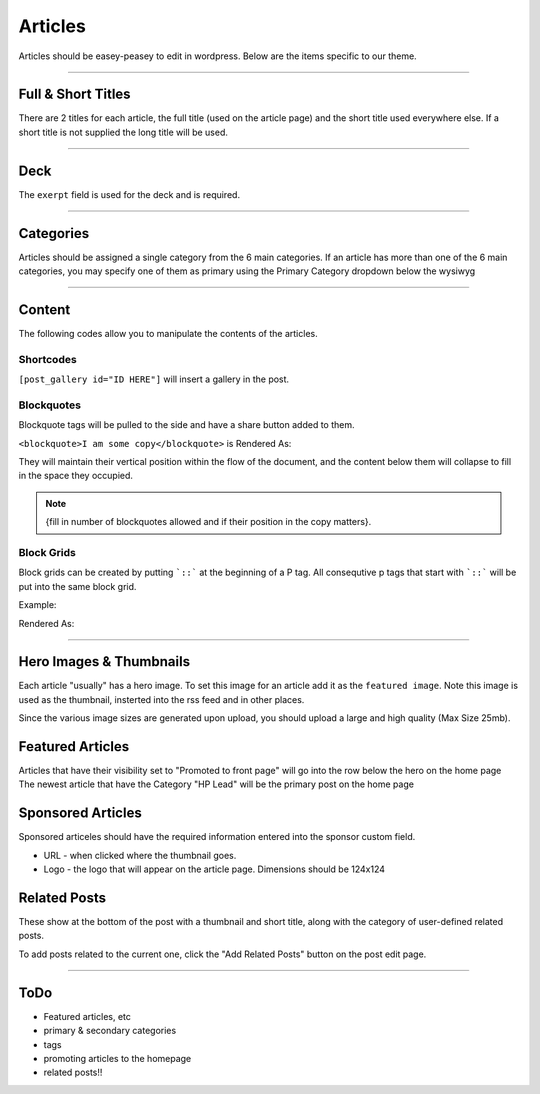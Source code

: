 .. This Source Code Form is subject to the terms of the Mozilla Public
.. License, v. 2.0. If a copy of the MPL was not distributed with this
.. file, You can obtain one at http://mozilla.org/MPL/2.0/.


==========
Articles
==========

Articles should be easey-peasey to edit in wordpress. Below are the items specific to our theme.

------------


Full & Short Titles
-------------------

There are 2 titles for each article, the full title (used on the article page) and the short title
used everywhere else. If a short title is not supplied the long title will be used.

------------

Deck
----

The ``exerpt`` field is used for the deck and is required.

------------

Categories
----------

Articles should be assigned a single category from the 6 main categories. If an article has more than one of the 6 main categories, you may specify one of them as primary using the Primary Category dropdown below the wysiwyg

------------

Content
-------

The following codes allow you to manipulate the contents of the articles.

Shortcodes
~~~~~~~~~~~

``[post_gallery id="ID HERE"]`` will insert a gallery in the post.

Blockquotes
~~~~~~~~~~~

Blockquote tags will be pulled to the side and have a share button added to them.

``<blockquote>I am some copy</blockquote>`` is Rendered As:

.. image:: images/blockquote-render.png

They will maintain their vertical position within the flow of the document, and the content below them will collapse to fill in the space they occupied.

.. note::  {fill in number of blockquotes allowed and if their position in the copy matters}.


Block Grids
~~~~~~~~~~~
Block grids can be created by putting ```::``` at the beginning of a P tag.
All consequtive p tags that start with ```::``` will be put into the same block grid.

Example:

.. image:: images/block-admin.png

Rendered As:

.. image:: images/block-render.png

------------

Hero Images & Thumbnails
------------------------
Each article "usually" has a hero image. To set this image for an article add it as the
``featured image``. Note this image is used as the thumbnail, insterted into the rss feed and in
other places.

Since the various image sizes are generated upon upload, you should upload a large and high quality
(Max Size 25mb).

Featured Articles
------------------------
Articles that have their visibility set to "Promoted to front page" will go into the row below the hero on the home page
The newest article that have the Category "HP Lead" will be the primary post on the home page


Sponsored Articles
------------------
Sponsored articeles should have the required information entered into the sponsor custom field.

* URL - when clicked where the thumbnail goes.
* Logo - the logo that will appear on the article page. Dimensions should be 124x124


Related Posts
--------------
These show at the bottom of the post with a thumbnail and short title, along with the category of user-defined related posts.

To add posts related to the current one, click the "Add Related Posts" button on the post edit page.

------------


ToDo
--------------------------------------------
- Featured articles, etc
- primary & secondary categories
- tags
- promoting articles to the homepage
- related posts!!

